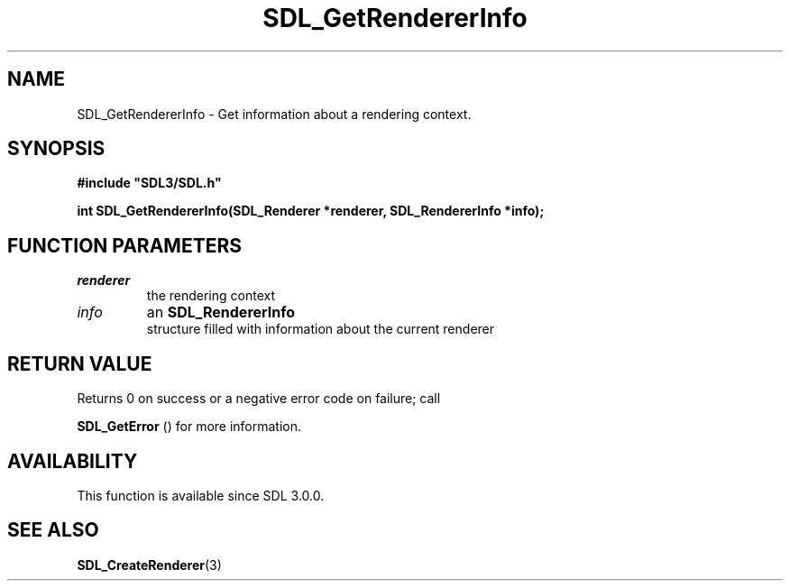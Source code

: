 .\" This manpage content is licensed under Creative Commons
.\"  Attribution 4.0 International (CC BY 4.0)
.\"   https://creativecommons.org/licenses/by/4.0/
.\" This manpage was generated from SDL's wiki page for SDL_GetRendererInfo:
.\"   https://wiki.libsdl.org/SDL_GetRendererInfo
.\" Generated with SDL/build-scripts/wikiheaders.pl
.\"  revision 60dcaff7eb25a01c9c87a5fed335b29a5625b95b
.\" Please report issues in this manpage's content at:
.\"   https://github.com/libsdl-org/sdlwiki/issues/new
.\" Please report issues in the generation of this manpage from the wiki at:
.\"   https://github.com/libsdl-org/SDL/issues/new?title=Misgenerated%20manpage%20for%20SDL_GetRendererInfo
.\" SDL can be found at https://libsdl.org/
.de URL
\$2 \(laURL: \$1 \(ra\$3
..
.if \n[.g] .mso www.tmac
.TH SDL_GetRendererInfo 3 "SDL 3.0.0" "SDL" "SDL3 FUNCTIONS"
.SH NAME
SDL_GetRendererInfo \- Get information about a rendering context\[char46]
.SH SYNOPSIS
.nf
.B #include \(dqSDL3/SDL.h\(dq
.PP
.BI "int SDL_GetRendererInfo(SDL_Renderer *renderer, SDL_RendererInfo *info);
.fi
.SH FUNCTION PARAMETERS
.TP
.I renderer
the rendering context
.TP
.I info
an 
.BR SDL_RendererInfo
 structure filled with information about the current renderer
.SH RETURN VALUE
Returns 0 on success or a negative error code on failure; call

.BR SDL_GetError
() for more information\[char46]

.SH AVAILABILITY
This function is available since SDL 3\[char46]0\[char46]0\[char46]

.SH SEE ALSO
.BR SDL_CreateRenderer (3)
